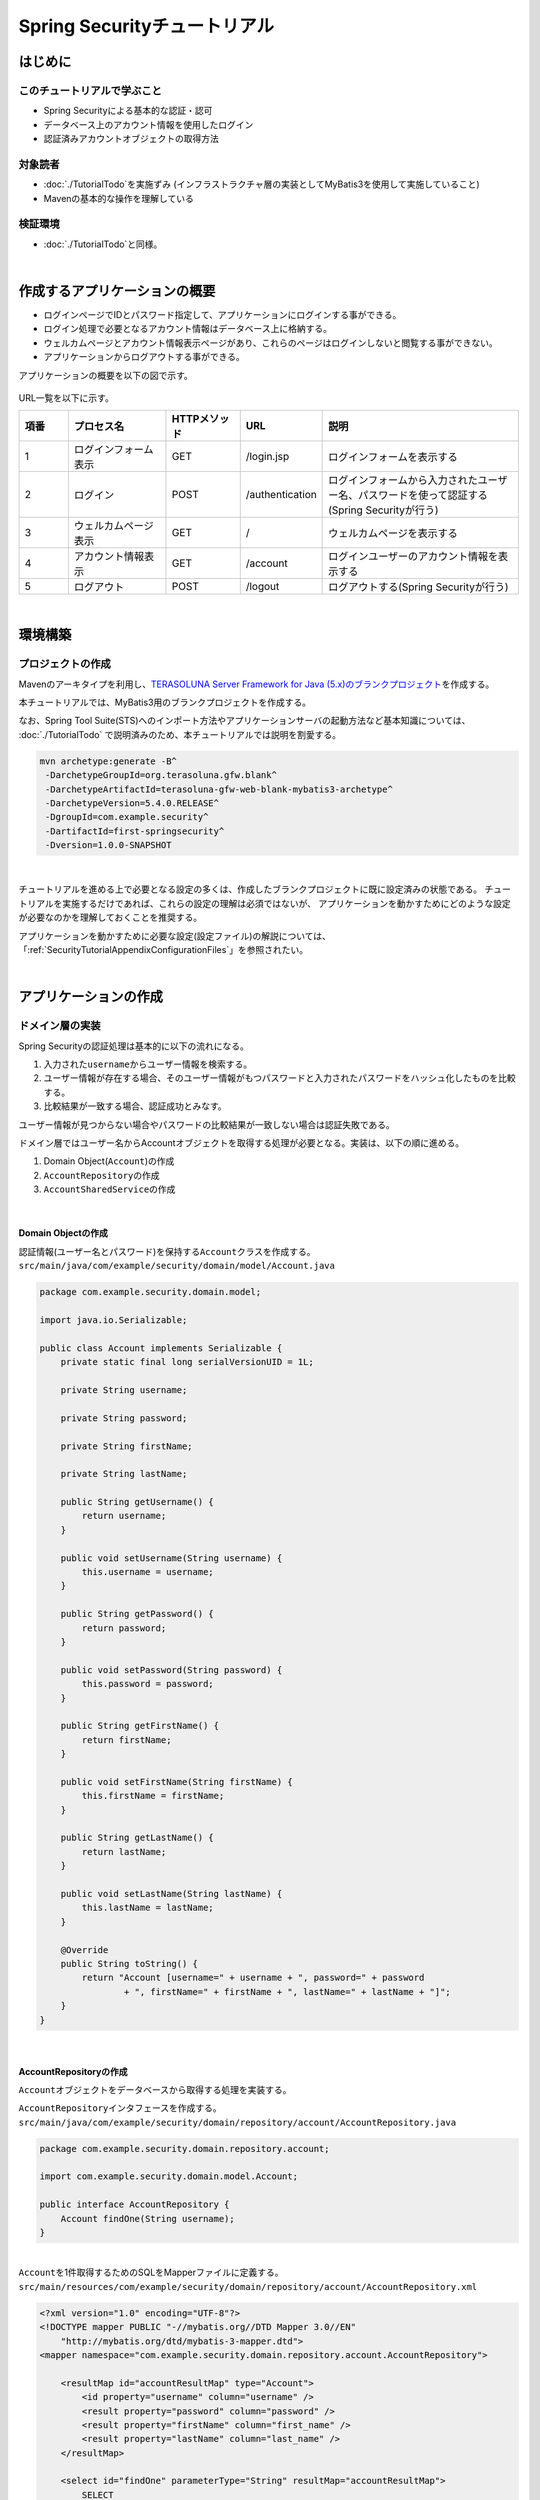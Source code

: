 Spring Securityチュートリアル
================================================================================

.. only:: html

 .. contents:: 目次
    :depth: 3
    :local:


はじめに
--------------------------------------------------------------------------------

このチュートリアルで学ぶこと
^^^^^^^^^^^^^^^^^^^^^^^^^^^^^^^^^^^^^^^^^^^^^^^^^^^^^^^^^^^^^^^^^^^^^^^^^^^^^^^^
* Spring Securityによる基本的な認証・認可
* データベース上のアカウント情報を使用したログイン
* 認証済みアカウントオブジェクトの取得方法

対象読者
^^^^^^^^^^^^^^^^^^^^^^^^^^^^^^^^^^^^^^^^^^^^^^^^^^^^^^^^^^^^^^^^^^^^^^^^^^^^^^^^
* :doc:`./TutorialTodo`\ を実施ずみ (インフラストラクチャ層の実装としてMyBatis3を使用して実施していること)
* Mavenの基本的な操作を理解している

検証環境
^^^^^^^^^^^^^^^^^^^^^^^^^^^^^^^^^^^^^^^^^^^^^^^^^^^^^^^^^^^^^^^^^^^^^^^^^^^^^^^^
* :doc:`./TutorialTodo`\ と同様。

|

作成するアプリケーションの概要
--------------------------------------------------------------------------------

* ログインページでIDとパスワード指定して、アプリケーションにログインする事ができる。
* ログイン処理で必要となるアカウント情報はデータベース上に格納する。
* ウェルカムページとアカウント情報表示ページがあり、これらのページはログインしないと閲覧する事ができない。
* アプリケーションからログアウトする事ができる。

アプリケーションの概要を以下の図で示す。

.. figure:: ./images_Security/security_tutorial_applicatioin_overview.png
   :width: 90%

URL一覧を以下に示す。

.. tabularcolumns:: |p{0.10\linewidth}|p{0.20\linewidth}|p{0.15\linewidth}|p{0.15\linewidth}|p{0.40\linewidth}|
.. list-table::
    :header-rows: 1
    :widths: 10 20 15 15 40

    * - 項番
      - プロセス名
      - HTTPメソッド
      - URL
      - 説明
    * - 1
      - ログインフォーム表示
      - GET
      - /login.jsp
      - ログインフォームを表示する
    * - 2
      - ログイン
      - POST
      - /authentication
      - ログインフォームから入力されたユーザー名、パスワードを使って認証する(Spring Securityが行う)
    * - 3
      - ウェルカムページ表示
      - GET
      - /
      - ウェルカムページを表示する
    * - 4
      - アカウント情報表示
      - GET
      - /account
      - ログインユーザーのアカウント情報を表示する
    * - 5
      - ログアウト
      - POST
      - /logout
      - ログアウトする(Spring Securityが行う)

|

環境構築
--------------------------------------------------------------------------------

プロジェクトの作成
^^^^^^^^^^^^^^^^^^^^^^^^^^^^^^^^^^^^^^^^^^^^^^^^^^^^^^^^^^^^^^^^^^^^^^^^^^^^^^^^

Mavenのアーキタイプを利用し、\ `TERASOLUNA Server Framework for Java (5.x)のブランクプロジェクト <https://github.com/terasolunaorg/terasoluna-gfw-web-blank>`_\ を作成する。

本チュートリアルでは、MyBatis3用のブランクプロジェクトを作成する。

なお、Spring Tool Suite(STS)へのインポート方法やアプリケーションサーバの起動方法など基本知識については、
:doc:`./TutorialTodo` で説明済みのため、本チュートリアルでは説明を割愛する。

.. code-block:: console

    mvn archetype:generate -B^
     -DarchetypeGroupId=org.terasoluna.gfw.blank^
     -DarchetypeArtifactId=terasoluna-gfw-web-blank-mybatis3-archetype^
     -DarchetypeVersion=5.4.0.RELEASE^
     -DgroupId=com.example.security^
     -DartifactId=first-springsecurity^
     -Dversion=1.0.0-SNAPSHOT

|

チュートリアルを進める上で必要となる設定の多くは、作成したブランクプロジェクトに既に設定済みの状態である。
チュートリアルを実施するだけであれば、これらの設定の理解は必須ではないが、
アプリケーションを動かすためにどのような設定が必要なのかを理解しておくことを推奨する。

アプリケーションを動かすために必要な設定(設定ファイル)の解説については、
「:ref:`SecurityTutorialAppendixConfigurationFiles`」を参照されたい。

|

アプリケーションの作成
--------------------------------------------------------------------------------

ドメイン層の実装
^^^^^^^^^^^^^^^^^^^^^^^^^^^^^^^^^^^^^^^^^^^^^^^^^^^^^^^^^^^^^^^^^^^^^^^^^^^^^^^^

Spring Securityの認証処理は基本的に以下の流れになる。

#. 入力された\ ``username``\ からユーザー情報を検索する。
#. ユーザー情報が存在する場合、そのユーザー情報がもつパスワードと入力されたパスワードをハッシュ化したものを比較する。
#. 比較結果が一致する場合、認証成功とみなす。

ユーザー情報が見つからない場合やパスワードの比較結果が一致しない場合は認証失敗である。

ドメイン層ではユーザー名からAccountオブジェクトを取得する処理が必要となる。実装は、以下の順に進める。

#. Domain Object(\ ``Account``\ )の作成
#. \ ``AccountRepository``\ の作成
#. \ ``AccountSharedService``\ の作成

|

Domain Objectの作成
""""""""""""""""""""""""""""""""""""""""""""""""""""""""""""""""""""""""""""""""

| 認証情報(ユーザー名とパスワード)を保持する\ ``Account``\ クラスを作成する。
| ``src/main/java/com/example/security/domain/model/Account.java``

.. code-block:: java
  
    package com.example.security.domain.model;
  
    import java.io.Serializable;
  
    public class Account implements Serializable {
        private static final long serialVersionUID = 1L;
  
        private String username;
  
        private String password;
  
        private String firstName;
  
        private String lastName;
  
        public String getUsername() {
            return username;
        }
  
        public void setUsername(String username) {
            this.username = username;
        }
  
        public String getPassword() {
            return password;
        }
  
        public void setPassword(String password) {
            this.password = password;
        }
  
        public String getFirstName() {
            return firstName;
        }
  
        public void setFirstName(String firstName) {
            this.firstName = firstName;
        }
  
        public String getLastName() {
            return lastName;
        }
  
        public void setLastName(String lastName) {
            this.lastName = lastName;
        }
  
        @Override
        public String toString() {
            return "Account [username=" + username + ", password=" + password
                    + ", firstName=" + firstName + ", lastName=" + lastName + "]";
        }
    }

|

AccountRepositoryの作成
""""""""""""""""""""""""""""""""""""""""""""""""""""""""""""""""""""""""""""""""

\ ``Account``\ オブジェクトをデータベースから取得する処理を実装する。

| \ ``AccountRepository``\ インタフェースを作成する。
| ``src/main/java/com/example/security/domain/repository/account/AccountRepository.java``

.. code-block:: java
  
    package com.example.security.domain.repository.account;
  
    import com.example.security.domain.model.Account;

    public interface AccountRepository {
        Account findOne(String username);
    }

|

| \ ``Account``\ を1件取得するためのSQLをMapperファイルに定義する。
| ``src/main/resources/com/example/security/domain/repository/account/AccountRepository.xml``

.. code-block:: xml

    <?xml version="1.0" encoding="UTF-8"?>
    <!DOCTYPE mapper PUBLIC "-//mybatis.org//DTD Mapper 3.0//EN"
        "http://mybatis.org/dtd/mybatis-3-mapper.dtd">
    <mapper namespace="com.example.security.domain.repository.account.AccountRepository">

        <resultMap id="accountResultMap" type="Account">
            <id property="username" column="username" />
            <result property="password" column="password" />
            <result property="firstName" column="first_name" />
            <result property="lastName" column="last_name" />
        </resultMap>

        <select id="findOne" parameterType="String" resultMap="accountResultMap">
            SELECT
                username,
                password,
                first_name,
                last_name
            FROM
                account
            WHERE
                username = #{username}
        </select>
    </mapper>

|

AccountSharedServiceの作成
""""""""""""""""""""""""""""""""""""""""""""""""""""""""""""""""""""""""""""""""

ユーザー名から\ ``Account``\ オブジェクトを取得する業務処理を実装する。

この処理は、Spring Securityの認証サービスから利用するため、インタフェース名は\ ``AccountSharedService``\ 、クラス名は\ ``AccountSharedServiceImpl``\ とする。

.. note::

    本ガイドラインでは、Serviceから別のServiceを呼び出す事を推奨していない。

    ドメイン層の処理(Service)を共通化したい場合は、\ ``XxxService``\ という名前ではなく、
    Serviceの処理を共通化するためのServiceであることを示すために、
    \ ``XxxSharedService``\ という名前にすることを推奨している。

    本チュートリアルで作成するアプリケーションでは共通化は必須ではないが、
    通常のアプリケーションであればアカウント情報を管理する業務のServiceと処理を共通化することが想定される。
    そのため、本チュートリアルではアカウント情報の取得処理をSharedServiceとして実装する。

|


| \ ``AccountSharedService``\ インタフェースを作成する。
| ``src/main/java/com/example/security/domain/service/account/AccountSharedService.java``

.. code-block:: java

    package com.example.security.domain.service.account;

    import com.example.security.domain.model.Account;

    public interface AccountSharedService {
        Account findOne(String username);
    }

|

| \ ``AccountSharedServiceImpl``\ クラスを作成する。
| ``src/main/java/com/example/security/domain/service/account/AccountSharedServiceImpl.java``

.. code-block:: java

    package com.example.security.domain.service.account;

    import javax.inject.Inject;

    import org.springframework.stereotype.Service;
    import org.springframework.transaction.annotation.Transactional;
    import org.terasoluna.gfw.common.exception.ResourceNotFoundException;

    import com.example.security.domain.model.Account;
    import com.example.security.domain.repository.account.AccountRepository;

    @Service
    public class AccountSharedServiceImpl implements AccountSharedService {
        @Inject
        AccountRepository accountRepository;

        @Transactional(readOnly=true)
        @Override
        public Account findOne(String username) {
            // (1)
            Account account = accountRepository.findOne(username);
            // (2)
            if (account == null) {
                throw new ResourceNotFoundException("The given account is not found! username="
                        + username);
            }
            return account;
        }

    }

.. tabularcolumns:: |p{0.10\linewidth}|p{0.90\linewidth}|
.. list-table::
    :header-rows: 1
    :widths: 10 90

    * - 項番
      - 説明
    * - | (1)
      - | ユーザー名に一致する\ ``Account``\ オブジェクトを1件取得する。
    * - | (2)
      - | ユーザー名に一致する\ ``Account``\ が存在しない場合は、共通ライブラリから提供している\ ``ResourceNotFoundException``\ をスローする。

|

.. _Tutorial_CreateAuthService:

認証サービスの作成
""""""""""""""""""""""""""""""""""""""""""""""""""""""""""""""""""""""""""""""""

| Spring Securityで使用する認証ユーザー情報を保持するクラスを作成する。
| ``src/main/java/com/example/security/domain/service/userdetails/SampleUserDetails.java``

.. code-block:: java

    package com.example.security.domain.service.userdetails;

    import org.springframework.security.core.authority.AuthorityUtils;
    import org.springframework.security.core.userdetails.User;

    import com.example.security.domain.model.Account;

    public class SampleUserDetails extends User { // (1)
        private static final long serialVersionUID = 1L;

        private final Account account; // (2)

        public SampleUserDetails(Account account) {
            // (3)
            super(account.getUsername(), account.getPassword(), AuthorityUtils
                    .createAuthorityList("ROLE_USER")); // (4)
            this.account = account;
        }

        public Account getAccount() { // (5)
            return account;
        }

    }

.. tabularcolumns:: |p{0.10\linewidth}|p{0.90\linewidth}|
.. list-table::
     :header-rows: 1
     :widths: 10 90
  
     * - 項番
       - 説明
     * - | (1)
       - | \ ``org.springframework.security.core.userdetails.UserDetails``\ インタフェースを実装する。
         | ここでは\ ``UserDetails``\ を実装した\ ``org.springframework.security.core.userdetails.User`` \ クラスを継承し、本プロジェクト用の\ ``UserDetails``\ クラスを実装する。
     * - | (2)
       - | Springの認証ユーザークラスに、本プロジェクトのアカウント情報を保持させる。
     * - | (3)
       - | \ ``User``\ クラスのコンストラクタを呼び出す。第1引数はユーザー名、第2引数はパスワード、第3引数は権限リストである。
     * - | (4)
       - | 簡易実装として、\ ``ROLE_USER``\ というロールのみ持つ権限を作成する。
     * - | (5)
       - | アカウント情報のgetterを用意する。これにより、ログインユーザーの\ ``Account``\ オブジェクトを取得することができる。

|

| Spring Securityで使用する認証ユーザー情報を取得するサービスを作成する。
| ``src/main/java/com/example/security/domain/service/userdetails/SampleUserDetailsService.java``

.. code-block:: java

    package com.example.security.domain.service.userdetails;

    import javax.inject.Inject;

    import org.springframework.security.core.userdetails.UserDetails;
    import org.springframework.security.core.userdetails.UserDetailsService;
    import org.springframework.security.core.userdetails.UsernameNotFoundException;
    import org.springframework.stereotype.Service;
    import org.springframework.transaction.annotation.Transactional;
    import org.terasoluna.gfw.common.exception.ResourceNotFoundException;

    import com.example.security.domain.model.Account;
    import com.example.security.domain.service.account.AccountSharedService;

    @Service
    public class SampleUserDetailsService implements UserDetailsService { // (1)
        @Inject
        AccountSharedService accountSharedService; // (2)

        @Transactional(readOnly=true)
        @Override
        public UserDetails loadUserByUsername(String username) throws UsernameNotFoundException {
            try {
                Account account = accountSharedService.findOne(username); // (3)
                return new SampleUserDetails(account); // (4)
            } catch (ResourceNotFoundException e) {
                throw new UsernameNotFoundException("user not found", e); // (5)
            }
        }

    }

.. tabularcolumns:: |p{0.10\linewidth}|p{0.90\linewidth}|
.. list-table::
     :header-rows: 1
     :widths: 10 90
  
     * - 項番
       - 説明
     * - | (1)
       - | \ ``org.springframework.security.core.userdetails.UserDetailsService``\ インタフェースを実装する。
     * - | (2)
       - | \ ``AccountSharedService``\ をインジェクションする。
     * - | (3)
       - | \ ``username``\ から\ ``Account``\ オブジェクトを取得する処理を\ ``AccountSharedService``\ に委譲する。
     * - | (4)
       - | 取得した\ ``Account``\ オブジェクトを使用して、本プロジェクト用の\ ``UserDetails``\ オブジェクトを作成し、メソッドの返り値として返却する。
     * - | (5)
       - | 対象のユーザーが見つからない場合は、\ ``UsernameNotFoundException``\ がスローする。

|


データベースの初期化スクリプトの設定
""""""""""""""""""""""""""""""""""""""""""""""""""""""""""""""""""""""""""""""""

本チュートリアルでは、アカウント情報を保持するデータベースとしてH2 Database(インメモリデータベース)を使用する。
そのため、アプリケーション起動時にSQLを実行してデータベースを初期化する必要がある。

| ブランクプロジェクトには以下のように\ ``jdbc:initialize-database`` \が設定済みであり、\ ``${database}-schema.sql`` \にDDL文、\ ``${database}-dataload.sql`` \にDML文を追加するだけでアプリケーション起動時にSQLを実行してデータベースを初期化することができる。なお、ブランクプロジェクトの設定では\ ``first-springsecurity-infra.properties`` \に\ ``database=H2`` \と定義されているため、\ ``H2-schema.sql`` \及び\ ``H2-dataload.sql`` \が実行される。

| ``src/main/resources/META-INF/spring/first-springsecurity-env.xml``

.. code-block:: xml

    <jdbc:initialize-database data-source="dataSource"
        ignore-failures="ALL">
        <jdbc:script location="classpath:/database/${database}-schema.sql" encoding="UTF-8" />
        <jdbc:script location="classpath:/database/${database}-dataload.sql" encoding="UTF-8" />
    </jdbc:initialize-database>

|
| アカウント情報を保持するテーブルを作成するためのDDL文を作成する。
| ``src/main/resources/database/H2-schema.sql``

.. code-block:: sql

    CREATE TABLE account(
        username varchar(128),
        password varchar(60),
        first_name varchar(128),
        last_name varchar(128),
        constraint pk_tbl_account primary key (username)
    );

|
| デモユーザー(username=demo、password=demo)を登録するためのDML文を作成する。
| ``src/main/resources/database/H2-dataload.sql``

.. code-block:: sql

    INSERT INTO account(username, password, first_name, last_name) VALUES('demo', '$2a$10$oxSJl.keBwxmsMLkcT9lPeAIxfNTPNQxpeywMrF7A3kVszwUTqfTK', 'Taro', 'Yamada'); -- (1)
    COMMIT;

.. tabularcolumns:: |p{0.10\linewidth}|p{0.90\linewidth}|
.. list-table::
    :header-rows: 1
    :widths: 10 90

    * - 項番
      - 説明
    * - | (1)
      - ブランクプロジェクトの設定では、\ ``applicationContext.xml``\ にパスワードをハッシュ化するためのクラスとして\ ``org.springframework.security.crypto.bcrypt.BCryptPasswordEncoder``\ が設定されている。

        本チュートリアルでは、\ ``BCryptPasswordEncoder``\を使用してパスワードのハッシュ化を行うため、パスワードには\ ``demo``\という文字列をBCryptアルゴリズムでハッシュ化した文字列を投入する。

|

ドメイン層の作成後のパッケージエクスプローラー
""""""""""""""""""""""""""""""""""""""""""""""""""""""""""""""""""""""""""""""""

ドメイン層に作成したファイルを確認する。

Package ExplorerのPackage PresentationはHierarchicalを使用している。

.. figure:: ./images_Security/security_tutorial-domain-layer-package-explorer.png
   :alt: security tutorial domain layer package explorer

|

アプリケーション層の実装
^^^^^^^^^^^^^^^^^^^^^^^^^^^^^^^^^^^^^^^^^^^^^^^^^^^^^^^^^^^^^^^^^^^^^^^^^^^^^^^^

Spring Securityの設定
""""""""""""""""""""""""""""""""""""""""""""""""""""""""""""""""""""""""""""""""

\ ``spring-security.xml``\ にSpring Securityによる認証・認可の設定を行う。

本チュートリアルで作成するアプリケーションで扱うURLのパターンを以下に示す。

.. tabularcolumns:: |p{0.30\linewidth}|p{0.70\linewidth}|
.. list-table::
   :header-rows: 1
   :widths: 30 70
   
   * - | URL
     - | 説明
   * - | /login.jsp
     - | ログインフォームを表示するためのURL
   * - | /login.jsp?error=true
     - | 認証エラー時に遷移するページ(ログインページ)を表示するためのURL
   * - | /login
     - | 認証処理を行うためのURL
   * - | /logout
     - | ログアウト処理を行うためのURL
   * - | /
     - | ウェルカムページを表示するためのURL
   * - | /account
     - | ログインユーザーのアカウント情報を表示するためのURL

|

.. _Tutorial_setting-spring-security:

| ブランクプロジェクトから提供されている設定に加えて、以下の設定を追加する。
| ``src/main/resources/META-INF/spring/spring-security.xml``

.. code-block:: xml
    :emphasize-lines: 12-15,16-19,23-24,31-33,34-35

    <?xml version="1.0" encoding="UTF-8"?>
    <beans xmlns="http://www.springframework.org/schema/beans"
        xmlns:xsi="http://www.w3.org/2001/XMLSchema-instance"
        xmlns:sec="http://www.springframework.org/schema/security"
        xsi:schemaLocation="
            http://www.springframework.org/schema/security http://www.springframework.org/schema/security/spring-security.xsd
            http://www.springframework.org/schema/beans http://www.springframework.org/schema/beans/spring-beans.xsd
        ">

        <sec:http pattern="/resources/**" security="none"/>
        <sec:http>
            <!-- (1) -->
            <sec:form-login
                login-page="/login.jsp"
                authentication-failure-url="/login.jsp?error=true" />
            <!-- (2) -->
            <sec:logout
                logout-success-url="/"
                delete-cookies="JSESSIONID" />
            <sec:access-denied-handler ref="accessDeniedHandler"/>
            <sec:custom-filter ref="userIdMDCPutFilter" after="ANONYMOUS_FILTER"/>
            <sec:session-management />
            <!-- (3) -->
            <sec:intercept-url pattern="/login.jsp" access="permitAll" />
            <sec:intercept-url pattern="/**" access="isAuthenticated()" />
        </sec:http>

        <sec:authentication-manager>
            <!-- com.example.security.domain.service.userdetails.SampleUserDetailsService
              is scanned by component scan with @Service -->
            <!-- (4) -->
            <sec:authentication-provider
                user-service-ref="sampleUserDetailsService">
                <!-- (5) -->
                <sec:password-encoder ref="passwordEncoder" />
            </sec:authentication-provider>
        </sec:authentication-manager>

        <!-- CSRF Protection -->
        <bean id="accessDeniedHandler"
            class="org.springframework.security.web.access.DelegatingAccessDeniedHandler">
            <constructor-arg index="0">
                <map>
                    <entry
                        key="org.springframework.security.web.csrf.InvalidCsrfTokenException">
                        <bean
                            class="org.springframework.security.web.access.AccessDeniedHandlerImpl">
                            <property name="errorPage"
                                value="/WEB-INF/views/common/error/invalidCsrfTokenError.jsp" />
                        </bean>
                    </entry>
                    <entry
                        key="org.springframework.security.web.csrf.MissingCsrfTokenException">
                        <bean
                            class="org.springframework.security.web.access.AccessDeniedHandlerImpl">
                            <property name="errorPage"
                                value="/WEB-INF/views/common/error/missingCsrfTokenError.jsp" />
                        </bean>
                    </entry>
                </map>
            </constructor-arg>
            <constructor-arg index="1">
                <bean
                    class="org.springframework.security.web.access.AccessDeniedHandlerImpl">
                    <property name="errorPage"
                        value="/WEB-INF/views/common/error/accessDeniedError.jsp" />
                </bean>
            </constructor-arg>
        </bean>

        <!-- Put UserID into MDC -->
        <bean id="userIdMDCPutFilter" class="org.terasoluna.gfw.security.web.logging.UserIdMDCPutFilter">
        </bean>

    </beans>

.. tabularcolumns:: |p{0.10\linewidth}|p{0.90\linewidth}|
.. list-table::
    :header-rows: 1
    :widths: 10 90
  
    * - 項番
      - 説明
    * - | (1)
      - \ ``<sec:form-login>``\ タグでログインフォームに関する設定を行う。

        \ ``<sec:form-login>``\ タグには、

        * \ ``login-page``\ 属性にログインフォームを表示するためのURL
        * \ ``authentication-failure-url``\ 属性に認証エラー時に遷移するページを表示するためのURL

        を設定する。
    * - | (2)
      - \ ``<sec:logout>``\ タグでログアウトに関する設定を行う。

        \ ``<sec:logout>``\ タグには、

        * \ ``logout-success-url``\ 属性にログアウト後に遷移するページを表示するためのURL(本チュートリアルではウェルカムページを表示するためのURL)
        * \ ``delete-cookies``\ 属性にログアウト時に削除するCookie名(本チュートリアルではセッションIDのCookie名)

        を設定する。
    * - | (3)
      - \ ``<sec:intercept-url>``\ タグを使用してURL毎の認可設定を行う。

        \ ``<sec:intercept-url>``\ タグには、

        * ログインフォームを表示するためのURLには、全てのユーザーのアクセスを許可する\ ``permitAll``\
        * 上記以外のURLには、認証済みユーザーのみアクセスを許可する\ ``isAuthenticated()``\

        を設定する。

        ただし、\ ``/resources/``\ 配下のURLについては、Spring Securityによる認証・認可処理を行わない設定(\ ``<sec:http pattern="/resources/**" security="none"/>``\ )が行われているため、全てのユーザーがアクセスすることができる。
    * - | (4)
      - \ ``<sec:authentication-provider>``\ タグを使用して、認証処理を行う\ ``org.springframework.security.authentication.AuthenticationProvider``\ の設定を行う。

        デフォルトでは、\ ``UserDetailsService``\ を使用して\ ``UserDetails``\ を取得し、その\ ``UserDetails``\ が持つハッシュ化済みパスワードと、ログインフォームで指定されたパスワードを比較してユーザー認証を行うクラス(\ ``org.springframework.security.authentication.dao.DaoAuthenticationProvider``\ )が使用される。

        \ ``user-service-ref``\ 属性に\ ``UserDetailsService``\ インタフェースを実装しているコンポーネントのbean名を指定する。本チュートリアルでは、ドメイン層に作成した\ ``SampleUserDetailsService``\ クラスを設定する。
    * - | (5)
      - \ ``<sec:password-encoder>``\ タグを使用して、ログインフォームで指定されたパスワードをハッシュ化するためのクラス(\ ``PasswordEncoder``\ )の設定を行う。

        本チュートリアルでは、\ ``applicationContext.xml``\ に定義されている\ ``org.springframework.security.crypto.bcrypt.BCryptPasswordEncoder``\ を利用する。

|

ログインページの作成
""""""""""""""""""""""""""""""""""""""""""""""""""""""""""""""""""""""""""""""""

| ログインページにログインフォームを作成する。
| ``src/main/webapp/login.jsp``

.. code-block:: jsp
  
    <!DOCTYPE html>
    <html>
    <head>
    <title>Login Page</title>
    <link rel="stylesheet" href="${pageContext.request.contextPath}/resources/app/css/styles.css">
    </head>
    <body>
        <div id="wrapper">
            <h3>Login with Username and Password</h3>

            <!-- (1) -->
            <c:if test="${param.containsKey('error')}">
                <!-- (2) -->
                <t:messagesPanel messagesType="error"
                    messagesAttributeName="SPRING_SECURITY_LAST_EXCEPTION" />
            </c:if>

            <!-- (3) -->
            <form:form action="${pageContext.request.contextPath}/login">
                <table>
                    <tr>
                        <td><label for="username">User:</label></td>
                        <td><input type="text" id="username"
                            name="username" value="demo">(demo)</td><!-- (4) -->
                    </tr>
                    <tr>
                        <td><label for="password">Password:</label></td>
                        <td><input type="password" id="password"
                            name="password" value="demo" />(demo)</td><!-- (5) -->
                    </tr>
                    <tr>
                        <td>&nbsp;</td>
                        <td><input name="submit" type="submit" value="Login" /></td>
                    </tr>
                </table>
            </form:form>
        </div>
    </body>
    </html>

.. tabularcolumns:: |p{0.10\linewidth}|p{0.90\linewidth}|
.. list-table::
    :header-rows: 1
    :widths: 10 90
  
    * - 項番
      - 説明
    * - | (1)
      - 認証が失敗した場合、\ ``/login.jsp?error=true``\ が呼び出され、ログインページを表示する。
        そのため、認証エラー後の表示の時のみエラーメッセージが表示されるように\ ``<c:if>``\ タグを使用する。
    * - | (2)
      - 共通ライブラリから提供されている\ ``<t:messagesPanel>``\ タグを使用してエラーメッセージを表示する。

        認証が失敗した場合、認証エラーの例外オブジェクトが\ ``SPRING_SECURITY_LAST_EXCEPTION``\ という属性名でセッションスコープに格納される。
    * - | (3)
      - \ ``<form:form>``\ タグの\ ``action``\ 属性に、認証処理用のURL(\ ``/login``\ )を設定する。このURLはSpring Securityのデフォルトである。

        認証処理に必要なパラメータ(ユーザー名とパスワード)をPOSTメソッドで送信する。
    * - | (4)
      - ユーザー名を指定するテキストボックスを作成する。

        Spring Securityのデフォルトのパラメータ名は\ ``username``\ である。
    * - | (5)
      - パスワードを指定するテキストボックス(パスワード用のテキストボックス)を作成する。

        Spring Securityのデフォルトのパラメータ名は\ ``password``\ である。

|

| セッションスコープに格納される認証エラーの例外オブジェクトをJSPから取得できるようにする。
| ``src/main/webapp/WEB-INF/views/common/include.jsp``

.. code-block:: jsp
    :emphasize-lines: 1

    <%@ page session="true"%> <!-- (6) -->
    <%@ taglib uri="http://java.sun.com/jsp/jstl/core" prefix="c"%>
    <%@ taglib uri="http://java.sun.com/jsp/jstl/fmt" prefix="fmt"%>
    <%@ taglib uri="http://www.springframework.org/tags" prefix="spring"%>
    <%@ taglib uri="http://www.springframework.org/tags/form" prefix="form"%>
    <%@ taglib uri="http://www.springframework.org/security/tags" prefix="sec"%>
    <%@ taglib uri="http://terasoluna.org/tags" prefix="t"%>
    <%@ taglib uri="http://terasoluna.org/functions" prefix="f"%>

.. tabularcolumns:: |p{0.10\linewidth}|p{0.90\linewidth}|
.. list-table::
    :header-rows: 1
    :widths: 10 90

    * - 項番
      - 説明
    * - | (6)
      - \ ``page``\ ディレクティブの\ ``session``\ 属性を\ ``true``\ にする。

.. note::

    ブランクプロジェクトのデフォルト設定では、JSPからセッションスコープにアクセスできないようになっている。
    これは、安易にセッションが使用されないようにするためであるが、
    認証エラーの例外オブジェクトをJSPから取得する場合は、JSPからセッションスコープにアクセスできるようにする必要がある。

| 

| ブラウザのアドレスバーに http://localhost:8080/first-springsecurity/ を入力し、ウェルカムページを表示しようとする。
| 未ログイン状態のため、\ ``<sec:form-login>``\ タグの\ ``login-page``\ 属性の設定値( http://localhost:8080/first-springsecurity/login.jsp )に遷移し、以下のような画面が表示される。

.. figure:: ./images_Security/security_tutorial_login_page.png
   :width: 80%


JSPからログインユーザーのアカウント情報へアクセス
""""""""""""""""""""""""""""""""""""""""""""""""""""""""""""""""""""""""""""""""

| JSPからログインユーザーのアカウント情報にアクセスし、氏名を表示する。
| ``src/main/webapp/WEB-INF/views/welcome/home.jsp``

.. code-block:: jsp
    :emphasize-lines: 9-10,16-17
  
    <!DOCTYPE html>
    <html>
    <head>
    <meta charset="utf-8">
    <title>Home</title>
    <link rel="stylesheet" href="${pageContext.request.contextPath}/resources/app/css/styles.css">
    </head>

    <!-- (1) -->
    <sec:authentication property="principal.account" var="account" />

    <body>
        <div id="wrapper">
            <h1>Hello world!</h1>
            <p>The time on the server is ${serverTime}.</p>
            <!-- (2) -->
            <p>Welcome ${f:h(account.firstName)} ${f:h(account.lastName)} !!</p>
            <ul>
                <li><a href="${pageContext.request.contextPath}/account">view account</a></li>
            </ul>
        </div>
    </body>
    </html>

.. tabularcolumns:: |p{0.10\linewidth}|p{0.90\linewidth}|
.. list-table::
    :header-rows: 1
    :widths: 10 90
  
    * - 項番
      - 説明
    * - | (1)
      - \ ``<sec:authentication>``\ タグを使用して、ログインユーザーの\ ``org.springframework.security.core.Authentication``\ オブジェクトにアクセスする。

        \ ``property``\ 属性を使用すると\ ``Authentication``\ オブジェクトが保持する任意のプロパティにアクセスする事ができ、アクセスしたプロパティ値は\ ``var``\ 属性を使用して任意のスコープに格納することできる。
        デフォルトではpageスコープが設定され、このJSP内のみで参照可能となる。

        チュートリアルでは、ログインユーザーの\ ``Account``\ オブジェクトを\ ``account``\ という属性名でpageスコープに格納する。
    * - | (2)
      - ログインユーザーの\ ``Account``\ オブジェクトにアクセスして、\ ``firstName``\ と\ ``lastName``\ を表示する。

|

ログインページのLoginボタンを押下し、ウェルカムページを表示する。

.. figure:: ./images_Security/security_tutorial_welcome_page.png
   :width: 70%


ログアウトボタンの追加
""""""""""""""""""""""""""""""""""""""""""""""""""""""""""""""""""""""""""""""""

| ログアウトするためのボタンを追加する。
| ``src/main/webapp/WEB-INF/views/welcome/home.jsp``

.. code-block:: jsp
    :emphasize-lines: 17-20

    <!DOCTYPE html>
    <html>
    <head>
    <meta charset="utf-8">
    <title>Home</title>
    <link rel="stylesheet" href="${pageContext.request.contextPath}/resources/app/css/styles.css">
    </head>

    <sec:authentication property="principal.account" var="account" />

    <body>
        <div id="wrapper">
            <h1>Hello world!</h1>
            <p>The time on the server is ${serverTime}.</p>
            <p>Welcome ${f:h(account.firstName)} ${f:h(account.lastName)} !!</p>
            <p>
                <!-- (1) -->
                <form:form action="${pageContext.request.contextPath}/logout">
                    <button type="submit">Logout</button>
                </form:form>
            </p>
            <ul>
                <li><a href="${pageContext.request.contextPath}/account">view account</a></li>
            </ul>
        </div>
    </body>
    </html>

.. tabularcolumns:: |p{0.10\linewidth}|p{0.90\linewidth}|
.. list-table::
    :header-rows: 1
    :widths: 10 90

    * - 項番
      - 説明
    * - | (1)
      - \ ``<form:form>``\ タグを使用して、ログアウト用のフォームを追加する。

        \ ``action``\ 属性には、ログアウト処理用のURL(\ ``/logout``\ )を指定して、Logoutボタンを追加する。このURLはSpring Securityのデフォルトである。

|

Logoutボタンを押下し、アプリケーションからログアウトする(ログインページが表示される)。

.. figure:: ./images_Security/security_tutorial_add_logout.png
    :width: 70%


Controllerからログインユーザーのアカウント情報へアクセス
""""""""""""""""""""""""""""""""""""""""""""""""""""""""""""""""""""""""""""""""

| Controllerからログインユーザーのアカウント情報にアクセスし、アカウント情報をViewに引き渡す。
| ``src/main/java/com/example/security/app/account/AccountController.java``

.. code-block:: java
    :emphasize-lines: 17,19-21
  
    package com.example.security.app.account;

    import org.springframework.security.core.annotation.AuthenticationPrincipal;
    import org.springframework.stereotype.Controller;
    import org.springframework.ui.Model;
    import org.springframework.web.bind.annotation.RequestMapping;

    import com.example.security.domain.model.Account;
    import com.example.security.domain.service.userdetails.SampleUserDetails;

    @Controller
    @RequestMapping("account")
    public class AccountController {

        @RequestMapping
        public String view(
                @AuthenticationPrincipal SampleUserDetails userDetails, // (1)
                Model model) {
            // (2)
            Account account = userDetails.getAccount();
            model.addAttribute(account);
            return "account/view";
        }
    }
  
.. tabularcolumns:: |p{0.10\linewidth}|p{0.90\linewidth}|
.. list-table::
    :header-rows: 1
    :widths: 10 90
  
    * - 項番
      - 説明
    * - | (1)
      - | \ ``@AuthenticationPrincipal``\ アノテーションを指定して、ログインユーザーの\ ``UserDetails``\ オブジェクトを受け取る。
    * - | (2)
      - | \ ``SampleUserDetails``\ オブジェクトが保持している\ ``Account``\ オブジェクトを取得し、Viewに引き渡すために\ ``Model``\ に格納する。

| 

| Controllerから引き渡されたアカウント情報にアクセスし、アカウント情報を表示する。
| ``src/main/webapp/WEB-INF/views/account/view.jsp``

.. code-block:: jsp

    <!DOCTYPE html>
    <html>
    <head>
    <meta charset="utf-8">
    <title>Home</title>
    <link rel="stylesheet" href="${pageContext.request.contextPath}/resources/app/css/styles.css">
    </head>
    <body>
        <div id="wrapper">
            <h1>Account Information</h1>
            <table>
                <tr>
                    <th>Username</th>
                    <td>${f:h(account.username)}</td>
                </tr>
                <tr>
                    <th>First name</th>
                    <td>${f:h(account.firstName)}</td>
                </tr>
                <tr>
                    <th>Last name</th>
                    <td>${f:h(account.lastName)}</td>
                </tr>
            </table>
        </div>
    </body>
    </html>

| 

ウェルカムページのview accountリンクを押下して、ログインユーザーのアカウント情報表示ページを表示する。

.. figure:: ./images_Security/security_tutorial_account_information_page.png
   :width: 80%


アプリケーション層の作成後のパッケージエクスプローラー
""""""""""""""""""""""""""""""""""""""""""""""""""""""""""""""""""""""""""""""""

アプリケーション層に作成したファイルを確認する。

Package ExplorerのPackage PresentationはHierarchicalを使用している。

.. figure:: ./images_Security/security_tutorial-application-layer-package-explorer.png
   :alt: security tutorial application layer package explorer

|

おわりに
--------------------------------------------------------------------------------
本チュートリアルでは以下の内容を学習した。

* Spring Securityによる基本的な認証・認可
* 認証ユーザーオブジェクトのカスタマイズ方法
* RepositoryおよびServiceクラスを用いた認証処理の設定
* JSPでログイン済みアカウント情報にアクセスする方法
* Controllerでログイン済みアカウント情報にアクセスする方法

|

Appendix
--------------------------------------------------------------------------------

.. _SecurityTutorialAppendixConfigurationFiles:

設定ファイルの解説
^^^^^^^^^^^^^^^^^^^^^^^^^^^^^^^^^^^^^^^^^^^^^^^^^^^^^^^^^^^^^^^^^^^^^^^^^^^^^^^^

Spring Securityを利用するためにどのような設定が必要なのかを理解するために、設定ファイルの解説を行う。

spring-security.xml
""""""""""""""""""""""""""""""""""""""""""""""""""""""""""""""""""""""""""""""""

\ ``spring-security.xml``\ には、Spring Securityに関する定義を行う。

作成したブランクプロジェクトの\ ``src/main/resources/META-INF/spring/spring-security.xml``\ は、以下のような設定となっている。

.. code-block:: xml
    :emphasize-lines: 10,13,15,17,19,21,25,28,61

    <?xml version="1.0" encoding="UTF-8"?>
    <beans xmlns="http://www.springframework.org/schema/beans"
        xmlns:xsi="http://www.w3.org/2001/XMLSchema-instance"
        xmlns:sec="http://www.springframework.org/schema/security"
        xsi:schemaLocation="
            http://www.springframework.org/schema/security http://www.springframework.org/schema/security/spring-security.xsd
            http://www.springframework.org/schema/beans http://www.springframework.org/schema/beans/spring-beans.xsd
        ">

        <!-- (1) -->
        <sec:http pattern="/resources/**" security="none"/>
        <sec:http>
            <!-- (2) -->
            <sec:form-login/>
            <!-- (3) -->
            <sec:logout/>
            <!-- (4) -->
            <sec:access-denied-handler ref="accessDeniedHandler"/>
            <!-- (5) -->
            <sec:custom-filter ref="userIdMDCPutFilter" after="ANONYMOUS_FILTER"/>
            <!-- (6) -->
            <sec:session-management />
        </sec:http>

        <!-- (7) -->
        <sec:authentication-manager />

        <!-- (4) -->
        <!-- CSRF Protection -->
        <bean id="accessDeniedHandler"
            class="org.springframework.security.web.access.DelegatingAccessDeniedHandler">
            <constructor-arg index="0">
                <map>
                    <entry
                        key="org.springframework.security.web.csrf.InvalidCsrfTokenException">
                        <bean
                            class="org.springframework.security.web.access.AccessDeniedHandlerImpl">
                            <property name="errorPage"
                                value="/WEB-INF/views/common/error/invalidCsrfTokenError.jsp" />
                        </bean>
                    </entry>
                    <entry
                        key="org.springframework.security.web.csrf.MissingCsrfTokenException">
                        <bean
                            class="org.springframework.security.web.access.AccessDeniedHandlerImpl">
                            <property name="errorPage"
                                value="/WEB-INF/views/common/error/missingCsrfTokenError.jsp" />
                        </bean>
                    </entry>
                </map>
            </constructor-arg>
            <constructor-arg index="1">
                <bean
                    class="org.springframework.security.web.access.AccessDeniedHandlerImpl">
                    <property name="errorPage"
                        value="/WEB-INF/views/common/error/accessDeniedError.jsp" />
                </bean>
            </constructor-arg>
        </bean>

        <!-- (5) -->
        <!-- Put UserID into MDC -->
        <bean id="userIdMDCPutFilter" class="org.terasoluna.gfw.security.web.logging.UserIdMDCPutFilter">
        </bean>

    </beans>

.. tabularcolumns:: |p{0.10\linewidth}|p{0.90\linewidth}|
.. list-table::
    :header-rows: 1
    :widths: 10 90

    * - 項番
      - 説明
    * - | (1)
      - \ ``<sec:http>``\ タグを使用してHTTPアクセスに対して認証・認可を制御する。

        ブランクプロジェクトのデフォルトの設定では、静的リソース(js, css, imageファイルなど)にアクセスするためのURLを認証・認可の対象外にしている。
    * - \ (2)
      - \ ``<sec:form-login>``\ タグを使用して、フォーム認証を使用したログインに関する動作を制御する。
        \ 使用方法については、「:ref:`form-login`」 を参照されたい。
    * - \ (3)
      - \ ``<sec:logout>``\ タグ を使用して、ログアウトに関する動作を制御する。
        \ 使用方法については、「:ref:`SpringSecurityAuthenticationLogout`」 を参照されたい。
    * - | (4)
      - \ ``<sec:access-denied-handler>``\ タグを使用して、アクセスを拒否した後の動作を制御する。

        ブランクプロジェクトのデフォルトの設定では、

        * 不正なCSRFトークンを検知した場合(\ ``InvalidCsrfTokenException``\ が発生した場合)の遷移先
        * トークンストアからCSRFトークンが取得できない場合(\ ``MissingCsrfTokenException``\ が発生した場合)の遷移先
        * 認可処理でアクセスが拒否された場合(上記以外の\ ``AccessDeniedException``\ が発生した場合)の遷移先

        が設定済みである。
    * - | (5)
      - Spring Securityの認証ユーザ名をロガーのMDCに格納するためのサーブレットフィルタを有効化する。
        この設定を有効化すると、ログに認証ユーザ名が出力されるため、トレーサビリティを向上することができる。
    * - | (6)
      - \ ``<sec:session-management>``\ タグを使用して、Spring Securityのセッション管理方法を制御する。

        使用方法については、「:ref:`SpringSecuritySessionManagementSetup`」を参照されたい。
    * - | (7)
      - \ ``<sec:authentication-manager>``\ タグを使用して、認証処理を制御する。

        使用方法については、「:ref:`AuthenticationProviderConfiguration`」を参照されたい。

|

spring-mvc.xml
""""""""""""""""""""""""""""""""""""""""""""""""""""""""""""""""""""""""""""""""

\ ``spring-mvc.xml``\ には、Spring SecurityとSpring MVCを連携するための設定を行う。

作成したブランクプロジェクトの\ ``src/main/resources/META-INF/spring/spring-mvc.xml``\ は、以下のような設定となっている。
Spring Securityと関係のない設定については、説明を割愛する。

.. code-block:: xml
    :emphasize-lines: 22-24,85-87

    <?xml version="1.0" encoding="UTF-8"?>
    <beans xmlns="http://www.springframework.org/schema/beans"
        xmlns:xsi="http://www.w3.org/2001/XMLSchema-instance"
        xmlns:context="http://www.springframework.org/schema/context"
        xmlns:mvc="http://www.springframework.org/schema/mvc"
        xmlns:util="http://www.springframework.org/schema/util"
        xmlns:aop="http://www.springframework.org/schema/aop"
        xsi:schemaLocation="http://www.springframework.org/schema/mvc http://www.springframework.org/schema/mvc/spring-mvc.xsd
            http://www.springframework.org/schema/beans http://www.springframework.org/schema/beans/spring-beans.xsd
            http://www.springframework.org/schema/util http://www.springframework.org/schema/util/spring-util.xsd
            http://www.springframework.org/schema/context http://www.springframework.org/schema/context/spring-context.xsd
            http://www.springframework.org/schema/aop http://www.springframework.org/schema/aop/spring-aop.xsd
        ">

        <context:property-placeholder
            location="classpath*:/META-INF/spring/*.properties" />

        <mvc:annotation-driven>
            <mvc:argument-resolvers>
                <bean
                    class="org.springframework.data.web.PageableHandlerMethodArgumentResolver" />
                <!-- (1) -->
                <bean
                    class="org.springframework.security.web.method.annotation.AuthenticationPrincipalArgumentResolver" />
            </mvc:argument-resolvers>
        </mvc:annotation-driven>

        <mvc:default-servlet-handler />

        <context:component-scan base-package="com.example.security.app" />

        <mvc:resources mapping="/resources/**"
            location="/resources/,classpath:META-INF/resources/"
            cache-period="#{60 * 60}" />

        <mvc:interceptors>
            <mvc:interceptor>
                <mvc:mapping path="/**" />
                <mvc:exclude-mapping path="/resources/**" />
                <mvc:exclude-mapping path="/**/*.html" />
                <bean
                    class="org.terasoluna.gfw.web.logging.TraceLoggingInterceptor" />
            </mvc:interceptor>
            <mvc:interceptor>
                <mvc:mapping path="/**" />
                <mvc:exclude-mapping path="/resources/**" />
                <mvc:exclude-mapping path="/**/*.html" />
                <bean
                    class="org.terasoluna.gfw.web.token.transaction.TransactionTokenInterceptor" />
            </mvc:interceptor>
            <mvc:interceptor>
                <mvc:mapping path="/**" />
                <mvc:exclude-mapping path="/resources/**" />
                <mvc:exclude-mapping path="/**/*.html" />
                <bean class="org.terasoluna.gfw.web.codelist.CodeListInterceptor">
                    <property name="codeListIdPattern" value="CL_.+" />
                </bean>
            </mvc:interceptor>
            <!--  REMOVE THIS LINE IF YOU USE JPA
            <mvc:interceptor>
                <mvc:mapping path="/**" />
                <mvc:exclude-mapping path="/resources/**" />
                <mvc:exclude-mapping path="/**/*.html" />
                <bean
                    class="org.springframework.orm.jpa.support.OpenEntityManagerInViewInterceptor" />
            </mvc:interceptor>
                REMOVE THIS LINE IF YOU USE JPA  -->
        </mvc:interceptors>

        <!-- Settings View Resolver. -->
        <mvc:view-resolvers>
            <mvc:bean-name />
            <mvc:tiles />
            <mvc:jsp prefix="/WEB-INF/views/" />
        </mvc:view-resolvers>

        <mvc:tiles-configurer>
            <mvc:definitions location="/WEB-INF/tiles/tiles-definitions.xml" />
        </mvc:tiles-configurer>

        <bean id="requestDataValueProcessor"
            class="org.terasoluna.gfw.web.mvc.support.CompositeRequestDataValueProcessor">
            <constructor-arg>
                <util:list>
                    <!-- (2) -->
                    <bean
                        class="org.springframework.security.web.servlet.support.csrf.CsrfRequestDataValueProcessor" />
                    <bean
                        class="org.terasoluna.gfw.web.token.transaction.TransactionTokenRequestDataValueProcessor" />
                </util:list>
            </constructor-arg>
        </bean>

        <!-- Setting Exception Handling. -->
        <!-- Exception Resolver. -->
        <bean id="systemExceptionResolver"
            class="org.terasoluna.gfw.web.exception.SystemExceptionResolver">
            <property name="exceptionCodeResolver" ref="exceptionCodeResolver" />
            <!-- Setting and Customization by project. -->
            <property name="order" value="3" />
            <property name="exceptionMappings">
                <map>
                    <entry key="ResourceNotFoundException" value="common/error/resourceNotFoundError" />
                    <entry key="BusinessException" value="common/error/businessError" />
                    <entry key="InvalidTransactionTokenException" value="common/error/transactionTokenError" />
                    <entry key=".DataAccessException" value="common/error/dataAccessError" />
                </map>
            </property>
            <property name="statusCodes">
                <map>
                    <entry key="common/error/resourceNotFoundError" value="404" />
                    <entry key="common/error/businessError" value="409" />
                    <entry key="common/error/transactionTokenError" value="409" />
                    <entry key="common/error/dataAccessError" value="500" />
                </map>
            </property>
            <property name="defaultErrorView" value="common/error/systemError" />
            <property name="defaultStatusCode" value="500" />
        </bean>
        <!-- Setting AOP. -->
        <bean id="handlerExceptionResolverLoggingInterceptor"
            class="org.terasoluna.gfw.web.exception.HandlerExceptionResolverLoggingInterceptor">
            <property name="exceptionLogger" ref="exceptionLogger" />
        </bean>
        <aop:config>
            <aop:advisor advice-ref="handlerExceptionResolverLoggingInterceptor"
                pointcut="execution(* org.springframework.web.servlet.HandlerExceptionResolver.resolveException(..))" />
        </aop:config>

    </beans>

.. tabularcolumns:: |p{0.10\linewidth}|p{0.90\linewidth}|
.. list-table::
    :header-rows: 1
    :widths: 10 90

    * - 項番
      - 説明
    * - | (1)
      - \ ``@AuthenticationPrincipal``\ アノテーションを指定して、ログインユーザーの\ ``UserDetails``\ オブジェクトをControllerの引数として受け取れるようにするための設定。

        \ ``<mvc:argument-resolvers>``\ タグに\ ``AuthenticationPrincipalArgumentResolver``\ を指定する。
    * - | (2)
      - \ ``<form:form>``\ タグ(JSPタグライブラリ)を使用して、CSRFトークン値をHTMLフォームに埋め込むための設定。

        \ ``CompositeRequestDataValueProcessor``\ のコンストラクタに\ ``CsrfRequestDataValueProcessor``\ を指定する。


.. raw:: latex

   \newpage

